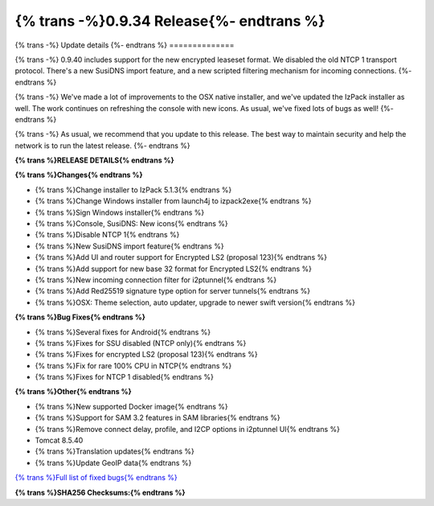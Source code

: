 ===========================================
{% trans -%}0.9.34 Release{%- endtrans %}
===========================================

.. meta::
   :author: zzz
   :date: 2019-05-07
   :category: release
   :excerpt: {% trans %}0.9.40 with new icons{% endtrans %}

{% trans -%}
Update details
{%- endtrans %}
==============

{% trans -%}
0.9.40 includes support for the new encrypted leaseset format.
We disabled the old NTCP 1 transport protocol.
There's a new SusiDNS import feature, and a new scripted filtering mechanism for incoming connections.
{%- endtrans %}

{% trans -%}
We've made a lot of improvements to the OSX native installer, and we've updated the IzPack installer as well.
The work continues on refreshing the console with new icons.
As usual, we've fixed lots of bugs as well!
{%- endtrans %}

{% trans -%}
As usual, we recommend that you update to this release. The best way to
maintain security and help the network is to run the latest release.
{%- endtrans %}


**{% trans %}RELEASE DETAILS{% endtrans %}**

**{% trans %}Changes{% endtrans %}**

- {% trans %}Change installer to IzPack 5.1.3{% endtrans %}
- {% trans %}Change Windows installer from launch4j to izpack2exe{% endtrans %}
- {% trans %}Sign Windows installer{% endtrans %}
- {% trans %}Console, SusiDNS: New icons{% endtrans %}
- {% trans %}Disable NTCP 1{% endtrans %}
- {% trans %}New SusiDNS import feature{% endtrans %}
- {% trans %}Add UI and router support for Encrypted LS2 (proposal 123){% endtrans %}
- {% trans %}Add support for new base 32 format for Encrypted LS2{% endtrans %}
- {% trans %}New incoming connection filter for i2ptunnel{% endtrans %}
- {% trans %}Add Red25519 signature type option for server tunnels{% endtrans %}
- {% trans %}OSX: Theme selection, auto updater, upgrade to newer swift version{% endtrans %}


**{% trans %}Bug Fixes{% endtrans %}**

- {% trans %}Several fixes for Android{% endtrans %}
- {% trans %}Fixes for SSU disabled (NTCP only){% endtrans %}
- {% trans %}Fixes for encrypted LS2 (proposal 123){% endtrans %}
- {% trans %}Fix for rare 100% CPU in NTCP{% endtrans %}
- {% trans %}Fixes for NTCP 1 disabled{% endtrans %}


**{% trans %}Other{% endtrans %}**

- {% trans %}New supported Docker image{% endtrans %}
- {% trans %}Support for SAM 3.2 features in SAM libraries{% endtrans %}
- {% trans %}Remove connect delay, profile, and I2CP options in i2ptunnel UI{% endtrans %}
- Tomcat 8.5.40
- {% trans %}Translation updates{% endtrans %}
- {% trans %}Update GeoIP data{% endtrans %}


`{% trans %}Full list of fixed bugs{% endtrans %}`__

__ http://{{ i2pconv('trac.i2p2.i2p') }}/query?resolution=fixed&milestone=0.9.40


**{% trans %}SHA256 Checksums:{% endtrans %}**

::


